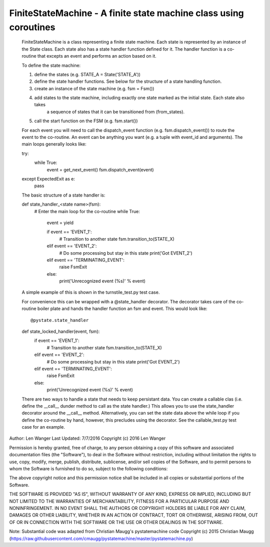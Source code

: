 FiniteStateMachine - A finite state machine class using coroutines
==================================================================

    FiniteStateMachine is a class representing a finite state machine. Each state is represented by an instance of the
    State class. Each state also has a state handler function defined for it. The handler function is a co-routine that
    excepts an event and performs an action based on it.

    To define the state machine:

    1) define the states (e.g. STATE_A = State('STATE_A'))
    2) define the state handler functions. See below for the structure of a state handling function.
    3) create an instance of the state machine (e.g. fsm = Fsm())
    4) add states to the state machine, including exactly one state marked as the initial state. Each state also takes
        a sequence of states that it can be transitioned from (from_states).
    5) call the start function on the FSM (e.g. fsm.start())

    For each event you will need to call the dispatch_event function (e.g. fsm.dispatch_event()) to route the event
    to the co-routine. An event can be anything you want (e.g. a tuple with event_id and arguments). The main loops
    generally looks like::

    try:
        while True:
            event = get_next_event()
            fsm.dispatch_event(event)
    except ExpectedExit as e:
        pass

    The basic structure of a state handler is::

    def state_handler_<state name>(fsm):
        # Enter the main loop for the co-routine
        while True:
            event = yield

            if event == 'EVENT_1':
                # Transition to another state
                fsm.transition_to(STATE_X)
            elif event == 'EVENT_2':
                # Do some processing but stay in this state
                print('Got EVENT_2')
            elif event == 'TERMINATING_EVENT':
                raise FsmExit
            else:
                print('Unrecognized event (%s)' % event)

    A simple example of this is shown in the turnstile_test.py test case.

    For convenience this can be wrapped with a @state_handler decorator. The decorator takes care of the co-routine
    boiler plate and hands the handler function an fsm and event. This would look like::

    @pystate.state_handler
    def state_locked_handler(event, fsm):
        if event == 'EVENT_1':
            # Transition to another state
            fsm.transition_to(STATE_X)
        elif event == 'EVENT_2':
            # Do some processing but stay in this state
            print('Got EVENT_2')
        elif event == 'TERMINATING_EVENT':
            raise FsmExit
        else:
            print('Unrecognized event (%s)' % event)

    There are two ways to handle a state that needs to keep persistant data. You can create a callable clas (i.e. define
    the __call__ dunder method to call as the state handler.) This allows you to use the state_handler decorator around
    the __call__ method. Alternatively, you can set the state data above the while loop if you define the co-routine by
    hand, however, this precludes using the decorator. See the callable_test.py test case for an example.

Author: Len Wanger
Last Updated: 7/7/2016
Copyright (c) 2016 Len Wanger

Permission is hereby granted, free of charge, to any person obtaining a copy
of this software and associated documentation files (the "Software"), to deal
in the Software without restriction, including without limitation the rights
to use, copy, modify, merge, publish, distribute, sublicense, and/or sell
copies of the Software, and to permit persons to whom the Software is
furnished to do so, subject to the following conditions:

The above copyright notice and this permission notice shall be included in all
copies or substantial portions of the Software.

THE SOFTWARE IS PROVIDED "AS IS", WITHOUT WARRANTY OF ANY KIND, EXPRESS OR
IMPLIED, INCLUDING BUT NOT LIMITED TO THE WARRANTIES OF MERCHANTABILITY,
FITNESS FOR A PARTICULAR PURPOSE AND NONINFRINGEMENT. IN NO EVENT SHALL THE
AUTHORS OR COPYRIGHT HOLDERS BE LIABLE FOR ANY CLAIM, DAMAGES OR OTHER
LIABILITY, WHETHER IN AN ACTION OF CONTRACT, TORT OR OTHERWISE, ARISING FROM,
OUT OF OR IN CONNECTION WITH THE SOFTWARE OR THE USE OR OTHER DEALINGS IN THE
SOFTWARE.

Note: Substantial code was adapted from Christian Maugg's pystatemachine code
Copyright (c) 2015 Christian Maugg
(https://raw.githubusercontent.com/cmaugg/pystatemachine/master/pystatemachine.py)
